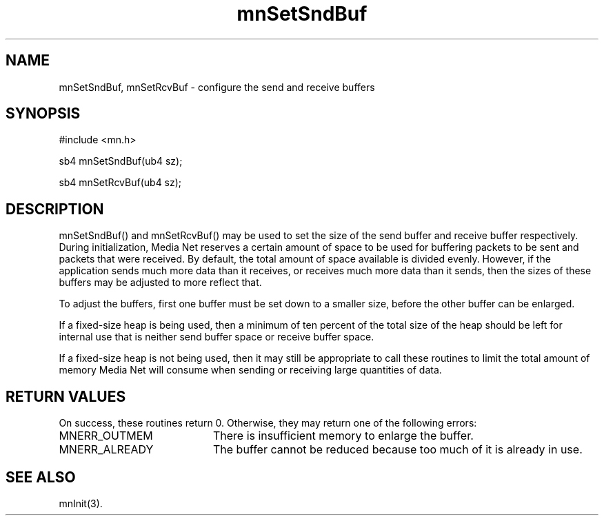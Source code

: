 .TH mnSetSndBuf 3 "31 August 1994"
.SH NAME
mnSetSndBuf, mnSetRcvBuf - configure the send and receive buffers
.SH SYNOPSIS
.nf
#include <mn.h>
.LP
sb4 mnSetSndBuf(ub4 sz);
.LP
sb4 mnSetRcvBuf(ub4 sz);
.SH DESCRIPTION
mnSetSndBuf() and mnSetRcvBuf() may be used to set the size of the
send buffer and receive buffer respectively.  During initialization,
Media Net reserves a certain amount of space to be used for buffering
packets to be sent and packets that were received.  By default, the
total amount of space available is divided evenly.  However, if the
application sends much more data than it receives, or receives much
more data than it sends, then the sizes of these buffers may be
adjusted to more reflect that.
.LP
To adjust the buffers, first one buffer must be set down to a smaller
size, before the other buffer can be enlarged.
.LP
If a fixed-size heap is being used, then a minimum of ten percent
of the total size of the heap should be left for internal use that
is neither send buffer space or receive buffer space.
.LP
If a fixed-size heap is not being used, then it may still be appropriate
to call these routines to limit the total amount of memory Media Net
will consume when sending or receiving large quantities of data.
.SH RETURN VALUES
On success, these routines return 0.  Otherwise, they may return
one of the following errors:
.TP 20
MNERR_OUTMEM
There is insufficient memory to enlarge the buffer.
.TP 20
MNERR_ALREADY
The buffer cannot be reduced because too much of it is already in use.
.SH SEE ALSO
mnInit(3).

